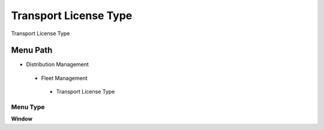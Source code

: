 
.. _functional-guide/menu/transportlicensetype:

======================
Transport License Type
======================

Transport License Type

Menu Path
=========


* Distribution Management

 * Fleet Management

  * Transport License Type

Menu Type
---------
\ **Window**\ 


.. seealso::
    :ref:`functional-guidewindow-transportlicensetype`
